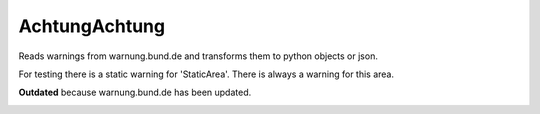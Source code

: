AchtungAchtung
===================
Reads warnings from warnung.bund.de and transforms them to python objects or json.

For testing there is a static warning for 'StaticArea'.
There is always a warning for this area.

**Outdated** because warnung.bund.de has been updated.

.. image:: https://travis-ci.org/jhinghaus/AchtungAchtung.svg?branch=master
    :target: https://travis-ci.org/jhinghaus/AchtungAchtung
